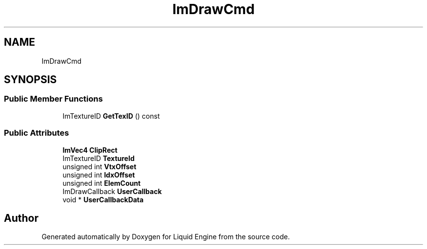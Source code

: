 .TH "ImDrawCmd" 3 "Wed Apr 3 2024" "Liquid Engine" \" -*- nroff -*-
.ad l
.nh
.SH NAME
ImDrawCmd
.SH SYNOPSIS
.br
.PP
.SS "Public Member Functions"

.in +1c
.ti -1c
.RI "ImTextureID \fBGetTexID\fP () const"
.br
.in -1c
.SS "Public Attributes"

.in +1c
.ti -1c
.RI "\fBImVec4\fP \fBClipRect\fP"
.br
.ti -1c
.RI "ImTextureID \fBTextureId\fP"
.br
.ti -1c
.RI "unsigned int \fBVtxOffset\fP"
.br
.ti -1c
.RI "unsigned int \fBIdxOffset\fP"
.br
.ti -1c
.RI "unsigned int \fBElemCount\fP"
.br
.ti -1c
.RI "ImDrawCallback \fBUserCallback\fP"
.br
.ti -1c
.RI "void * \fBUserCallbackData\fP"
.br
.in -1c

.SH "Author"
.PP 
Generated automatically by Doxygen for Liquid Engine from the source code\&.

